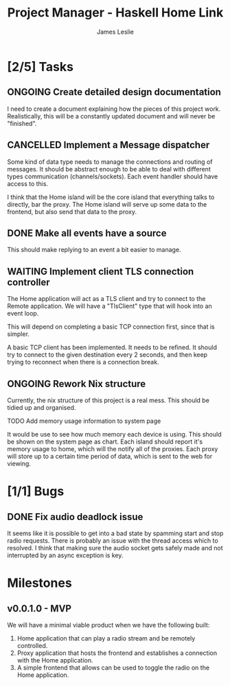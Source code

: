 :PROPERTIES:
:CATEGORY: Project Management
:END:
#+title: Project Manager - Haskell Home Link
#+author: James Leslie
#+TODO: TODO IN-PROGRESS WAITING ONGOING POSTPONED | DONE CANCELLED

* [2/5] Tasks


** ONGOING Create detailed design documentation
:PROPERTIES:
:component: documentation
:type:     task
:END:
I need to create a document explaining how the pieces of this project work. Realistically, this will be a constantly updated document and will never be "finished".

** CANCELLED Implement a Message dispatcher
:PROPERTIES:
:type:     task
:component: backend
:priority: high
:END:
Some kind of data type needs to manage the connections and routing of messages. It should be abstract enough to be able to deal with different types communication (channels/sockets). Each event handler should have access to this.

I think that the Home island will be the core island that everything talks to directly, bar the proxy. The Home island will serve up some data to the frontend, but also send that data to the proxy.

** DONE Make all events have a source
This should make replying to an event a bit easier to manage.
** WAITING Implement client TLS connection controller
:PROPERTIES:
:type:     task
:priority: high
:ID:       74bae23a-bd5d-46f0-91f1-a13027ee84df
:component: backend
:END:
The Home application will act as a TLS client and try to connect to the Remote application. We will have a "TlsClient" type that will hook into an event loop.

This will depend on completing a basic TCP connection first, since that is simpler.

A basic TCP client has been implemented. It needs to be refined. It should try to connect to the given destination every 2 seconds, and then keep trying to reconnect when there is a connection break.

** ONGOING Rework Nix structure
:PROPERTIES:
:type:     packaging
:END:
Currently, the nix structure of this project is a real mess. This should be tidied up and organised.

**** TODO Add memory usage information to system page
:PROPERTIES:
:type:     task
:END:
It would be use to see how much memory each device is using. This should be shown on the system page as chart.
Each island should report it's memory usage to home, which will the notify all of the proxies. Each proxy will store up to a certain time period of data, which is sent to the web for viewing.
* [1/1] Bugs


** DONE Fix audio deadlock issue
:PROPERTIES:
:type:     bug
:END:
It seems like it is possible to get into a bad state by spamming start and stop radio requests. There is probably an issue with the thread access which to  resolved. I think that making sure the audio socket gets safely made and not interrupted by an async exception is key.
* Milestones
** v0.0.1.0 - MVP
:PROPERTIES:
:type:     milestone
:END:
We will have a minimal viable product when we have the following built:
1. Home application that can play a radio stream and be remotely controlled.
2. Proxy application that hosts the frontend and establishes a connection with the Home application.
3. A simple frontend that allows can be used to toggle the radio on the Home application.



# Local Variables:
# visual-fill-column-width: 80
# End:
